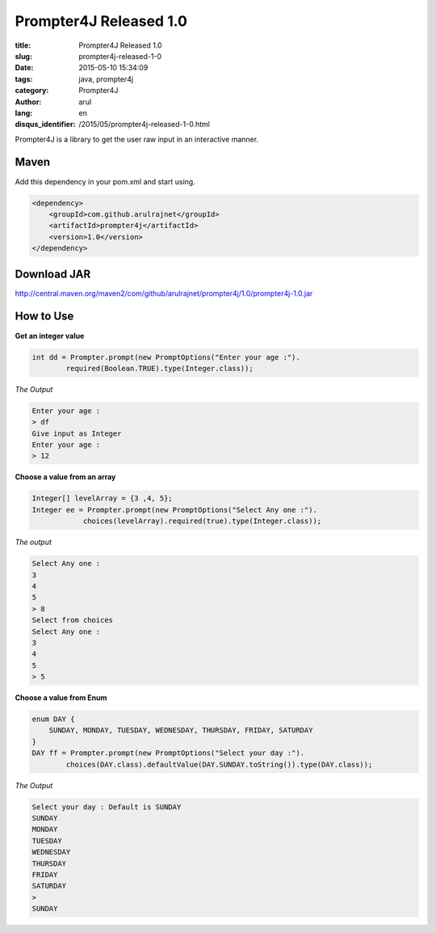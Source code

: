 Prompter4J Released 1.0
########################

:title: Prompter4J Released 1.0
:slug: prompter4j-released-1-0
:date: 2015-05-10 15:34:09
:tags: java, prompter4j
:category: Prompter4J
:author: arul
:lang: en
:disqus_identifier: /2015/05/prompter4j-released-1-0.html

Prompter4J is a library to get the user raw input in an interactive manner.

Maven
------

Add this dependency in your pom.xml and start using.

.. code-block:: xml

	<dependency>
	    <groupId>com.github.arulrajnet</groupId>
	    <artifactId>prompter4j</artifactId>
	    <version>1.0</version>
	</dependency>

Download JAR
------------

http://central.maven.org/maven2/com/github/arulrajnet/prompter4j/1.0/prompter4j-1.0.jar

How to Use
----------

**Get an integer value**

.. code-block:: java

	int dd = Prompter.prompt(new PromptOptions("Enter your age :").
	        required(Boolean.TRUE).type(Integer.class));


*The Output*

.. code-block:: text

	Enter your age :
	> df
	Give input as Integer
	Enter your age :
	> 12


**Choose a value from an array**

.. code-block:: java

	Integer[] levelArray = {3 ,4, 5};
	Integer ee = Prompter.prompt(new PromptOptions("Select Any one :").
	            choices(levelArray).required(true).type(Integer.class));


*The output*

.. code-block:: text

	Select Any one :
	3
	4
	5
	> 8
	Select from choices
	Select Any one :
	3
	4
	5
	> 5


**Choose a value from Enum**

.. code-block:: java

	enum DAY {
	    SUNDAY, MONDAY, TUESDAY, WEDNESDAY, THURSDAY, FRIDAY, SATURDAY
	}
	DAY ff = Prompter.prompt(new PromptOptions("Select your day :").
	        choices(DAY.class).defaultValue(DAY.SUNDAY.toString()).type(DAY.class));

*The Output*

.. code-block:: text

	Select your day : Default is SUNDAY
	SUNDAY
	MONDAY
	TUESDAY
	WEDNESDAY
	THURSDAY
	FRIDAY
	SATURDAY
	>
	SUNDAY

